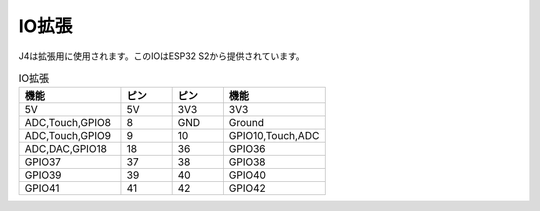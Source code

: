 IO拡張
-----------------

J4は拡張用に使用されます。このIOはESP32 S2から提供されています。

.. list-table:: IO拡張
    :widths: 50 25 25 50
    :header-rows: 1

    * - 機能
      - ピン
      - ピン
      - 機能
    * - 5V
      - 5V
      - 3V3
      - 3V3
    * - ADC,Touch,GPIO8
      - 8
      - GND
      - Ground
    * - ADC,Touch,GPIO9
      - 9
      - 10
      - GPIO10,Touch,ADC
    * - ADC,DAC,GPIO18
      - 18
      - 36
      - GPIO36
    * - GPIO37
      - 37
      - 38
      - GPIO38
    * - GPIO39
      - 39
      - 40
      - GPIO40
    * - GPIO41
      - 41
      - 42
      - GPIO42
